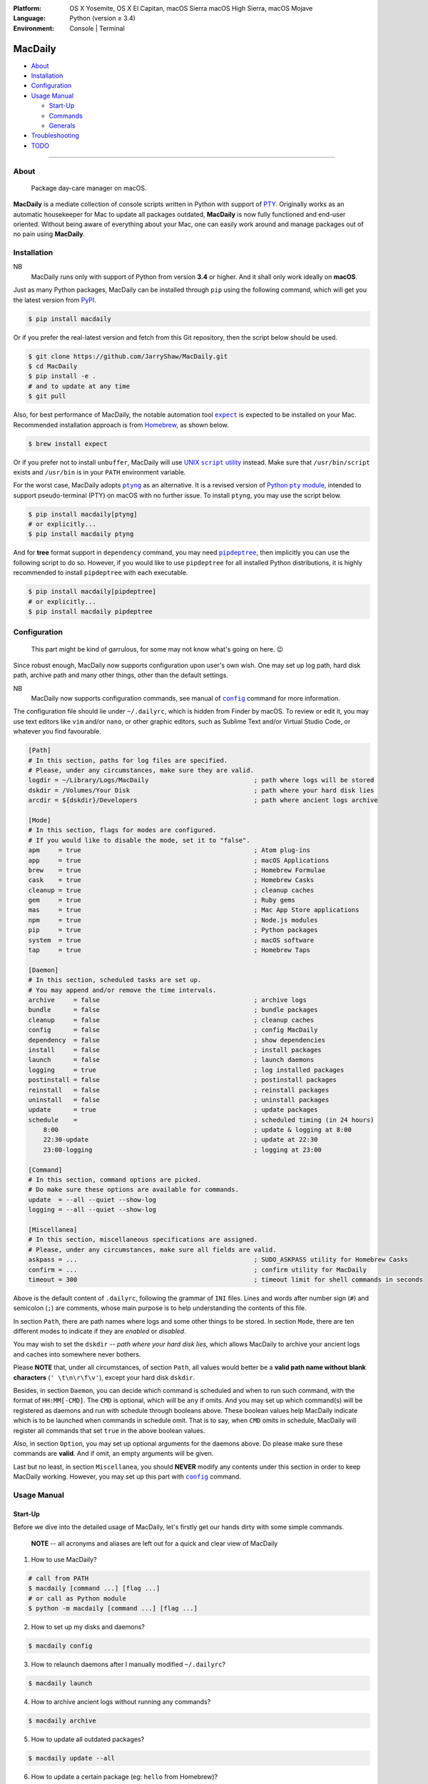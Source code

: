 :Platform:
    OS X Yosemite, OS X El Capitan, macOS Sierra
    macOS High Sierra, macOS Mojave
:Language: Python (version ≥ 3.4)
:Environment: Console | Terminal

========
MacDaily
========

|download| |version| |format| |status|

|python| |implementation|

- `About <#about>`__
- `Installation <#installation>`__
- `Configuration <#configuration>`__
- `Usage Manual <#usage-manual>`__

  - `Start-Up <#start-up>`__
  - `Commands <#commands>`__
  - `Generals <#generals>`__

- `Troubleshooting <#troubleshooting>`__
- `TODO <#todo>`__

--------------

About
-----

  Package day-care manager on macOS.

**MacDaily** is a mediate collection of console scripts written in Python
with support of `PTY <https://en.wikipedia.org/wiki/Pseudo_terminal>`__.
Originally works as an automatic housekeeper for Mac to update all packages
outdated, **MacDaily** is now fully functioned and end-user oriented. Without
being aware of everything about your Mac, one can easily work around and
manage packages out of no pain using **MacDaily**.

Installation
------------

NB
    MacDaily runs only with support of Python from version **3.4**
    or higher. And it shall only work ideally on **macOS**.

Just as many Python packages, MacDaily can be installed through
``pip`` using the following command, which will get you the latest
version from `PyPI <https://pypi.org>`__.

.. code:: shell

    $ pip install macdaily

Or if you prefer the real-latest version and fetch from this Git
repository, then the script below should be used.

.. code:: shell

    $ git clone https://github.com/JarryShaw/MacDaily.git
    $ cd MacDaily
    $ pip install -e .
    # and to update at any time
    $ git pull

Also, for best performance of MacDaily, the notable automation tool
|expect|_ is expected to be installed on your Mac. Recommended installation
approach is from `Homebrew <https://brew.sh>`__, as shown below.

.. code:: shell

    $ brew install expect

.. |expect| replace:: ``expect``
.. _expect: https://core.tcl.tk/expect

Or if you prefer not to install ``unbuffer``, MacDaily will use
|UNIX script utility|_ instead. Make sure that ``/usr/bin/script``
exists and ``/usr/bin`` is in your ``PATH`` environment variable.

.. |UNIX script utility| replace:: UNIX ``script`` utility
.. _UNIX script utility: https://en.wikipedia.org/wiki/Script_(Unix)

For the worst case, MacDaily adopts |ptyng|_ as an alternative. It is
a revised version of |Python pty module|_, intended to support
pseudo-terminal (PTY) on macOS with no further issue. To install ``ptyng``,
you may use the script below.

.. |ptyng| replace:: ``ptyng``
.. _ptyng: https://github.com/JarryShaw/ptyng
.. |Python pty module| replace:: Python ``pty`` module
.. _Python pty module: https://docs.python.org/3/library/pty.html

.. code:: shell

    $ pip install macdaily[ptyng]
    # or explicitly...
    $ pip install macdaily ptyng

And for **tree** format support in ``dependency`` command, you may need
|pipdeptree|_, then implicitly you can use the following script to do
so. However, if you would like to use ``pipdeptree`` for all installed
Python distributions, it is highly recommended to install ``pipdeptree``
with each executable.

.. |pipdeptree| replace:: ``pipdeptree``
.. _pipdeptree: https://github.com/naiquevin/pipdeptree

.. code:: shell

    $ pip install macdaily[pipdeptree]
    # or explicitly...
    $ pip install macdaily pipdeptree

Configuration
-------------

    This part might be kind of garrulous, for some may not know what's
    going on here. 😉

Since robust enough, MacDaily now supports configuration upon
user's own wish. One may set up log path, hard disk path, archive path
and many other things, other than the default settings.

NB
    MacDaily now supports configuration commands,
    see manual of |config|_ command for more information.

The configuration file should lie under ``~/.dailyrc``, which is hidden
from Finder by macOS. To review or edit it, you may use text editors
like ``vim`` and/or ``nano``, or other graphic editors, such as Sublime
Text and/or Virtual Studio Code, or whatever you find favourable.

.. code:: ini

    [Path]
    # In this section, paths for log files are specified.
    # Please, under any circumstances, make sure they are valid.
    logdir = ~/Library/Logs/MacDaily                            ; path where logs will be stored
    dskdir = /Volumes/Your Disk                                 ; path where your hard disk lies
    arcdir = ${dskdir}/Developers                               ; path where ancient logs archive

    [Mode]
    # In this section, flags for modes are configured.
    # If you would like to disable the mode, set it to "false".
    apm     = true                                              ; Atom plug-ins
    app     = true                                              ; macOS Applications
    brew    = true                                              ; Homebrew Formulae
    cask    = true                                              ; Homebrew Casks
    cleanup = true                                              ; cleanup caches
    gem     = true                                              ; Ruby gems
    mas     = true                                              ; Mac App Store applications
    npm     = true                                              ; Node.js modules
    pip     = true                                              ; Python packages
    system  = true                                              ; macOS software
    tap     = true                                              ; Homebrew Taps

    [Daemon]
    # In this section, scheduled tasks are set up.
    # You may append and/or remove the time intervals.
    archive     = false                                         ; archive logs
    bundle      = false                                         ; bundle packages
    cleanup     = false                                         ; cleanup caches
    config      = false                                         ; config MacDaily
    dependency  = false                                         ; show dependencies
    install     = false                                         ; install packages
    launch      = false                                         ; launch daemons
    logging     = true                                          ; log installed packages
    postinstall = false                                         ; postinstall packages
    reinstall   = false                                         ; reinstall packages
    uninstall   = false                                         ; uninstall packages
    update      = true                                          ; update packages
    schedule    =                                               ; scheduled timing (in 24 hours)
        8:00                                                    ; update & logging at 8:00
        22:30-update                                            ; update at 22:30
        23:00-logging                                           ; logging at 23:00

    [Command]
    # In this section, command options are picked.
    # Do make sure these options are available for commands.
    update  = --all --quiet --show-log
    logging = --all --quiet --show-log

    [Miscellanea]
    # In this section, miscellaneous specifications are assigned.
    # Please, under any circumstances, make sure all fields are valid.
    askpass = ...                                               ; SUDO_ASKPASS utility for Homebrew Casks
    confirm = ...                                               ; confirm utility for MacDaily
    timeout = 300                                               ; timeout limit for shell commands in seconds

Above is the default content of ``.dailyrc``, following the grammar of
``INI`` files. Lines and words after number sign (``#``) and semicolon
(``;``) are comments, whose main purpose is to help understanding the
contents of this file.

In section ``Path``, there are path names where logs and some other
things to be stored. In section ``Mode``, there are ten different
modes to indicate if they are *enabled* or *disabled*.

You may wish to set the ``dskdir`` -- *path where your hard disk lies*,
which allows MacDaily to archive your ancient logs and caches into
somewhere never bothers.

Please **NOTE** that, under all circumstances, of section ``Path``,
all values would better be a **valid path name without blank
characters** (``' \t\n\r\f\v'``), except your hard disk ``dskdir``.

Besides, in section ``Daemon``, you can decide which command is
scheduled and when to run such command, with the format of
``HH:MM[-CMD]``. The ``CMD`` is optional, which will be ``any`` if
omits. And you may set up which command(s) will be registered as daemons
and run with schedule through booleans above. These boolean values
help MacDaily indicate which is to be launched when commands in
schedule omit. That is to say, when ``CMD`` omits in schedule, MacDaily
will register all commands that set ``true`` in the above boolean values.

Also, in section ``Option``, you may set up optional arguments for
the daemons above. Do please make sure these commands are **valid**. And
if omit, an empty arguments will be given.

Last but no least, in section ``Miscellanea``, you should **NEVER**
modify any contents under this section in order to keep MacDaily
working. However, you may set up this part with |config|_ command.

Usage Manual
------------

Start-Up
~~~~~~~~

Before we dive into the detailed usage of MacDaily, let's firstly
get our hands dirty with some simple commands.

    **NOTE** -- all acronyms and aliases are left out for a quick and
    clear view of MacDaily

1. How to use MacDaily?

.. code:: shell

    # call from PATH
    $ macdaily [command ...] [flag ...]
    # or call as Python module
    $ python -m macdaily [command ...] [flag ...]

2. How to set up my disks and daemons?

.. code:: shell

    $ macdaily config

3.  How to relaunch daemons after I manually modified ``~/.dailyrc``?

.. code:: shell

    $ macdaily launch

4.  How to archive ancient logs without running any commands?

.. code:: shell

    $ macdaily archive

5.  How to update all outdated packages?

.. code:: shell

   $ macdaily update --all

6.  How to update a certain package (eg: ``hello`` from Homebrew)?

.. code:: shell

    $ macdaily update brew --package=hello

7. How to update without a certain package (eg: update all packages
   except Python package ``ptyng``)?

.. code:: shell

    $ macdaily update --all --pip='!ptyng'

8.  How to uninstall a certain package along with its dependencies (eg:
    ``pytest`` from brewed CPython version 3.6)?

.. code:: shell

    $ macdaily uninstall pip --brew --cpython --python=3.6 --package pytest

9.  How to reinstall all packages but do not cleanup caches?

.. code:: shell

    $ macdaily reinstall --all --no-cleanup

10.  How to postinstall packages whose name ranges between "start" and
     "stop" alphabetically?

.. code:: shell

    $ macdaily postinstall --all --start=start --end=stop

11. How to show dependency of a certain package as a tree (eg: ``gnupg``
    from Homebrew) ?

.. code:: shell

   $ macdaily dependency brew  --tree --package=gnupg

12. How to log all applications on my Mac, a.k.a. ``*.app`` files?

.. code:: shell

    $ macdaily logging dotapp

13. How to dump a ``Macfile`` to keep track of all packages?

.. code:: shell

   $ macdaily bundle dump

Commands
~~~~~~~~

MacDaily supports several different commands. Of all commands,
there are corresponding **aliases** for which to be reckoned as
valid.

+----------------+-----------------------------------------------+
|    Command     |                  Aliases                      |
+================+===============================================+
| |archive|_     |                                               |
+----------------+-----------------------------------------------+
| |bundle|_      |                                               |
+----------------+-----------------------------------------------+
| |config|_      | ``cfg``                                       |
+----------------+-----------------------------------------------+
| |launch|_      | ``init``                                      |
+----------------+-----------------------------------------------+
| |install|_     | ``i``                                         |
+----------------+-----------------------------------------------+
| |update|_      | ``up``, ``upgrade``                           |
+----------------+-----------------------------------------------+
| |uninstall|_   | ``un``, ``unlink``, ``remove``, ``rm``, ``r`` |
+----------------+-----------------------------------------------+
| |reinstall|_   | ``re``                                        |
+----------------+-----------------------------------------------+
| |postinstall|_ | ``post``, ``ps``,                             |
+----------------+-----------------------------------------------+
| |dependency|_  | ``deps``, ``dp``                              |
+----------------+-----------------------------------------------+
| |logging|_     | ``log``                                       |
+----------------+-----------------------------------------------+

Generals
~~~~~~~~

The man page of MacDaily shows as below.

.. code:: man

    $ macdaily --help
    usage: macdaily [-h] command

    Package Day Care Manager

    optional arguments:
      -h, --help     show this help message and exit
      -V, --version  show program's version number and exit

    Commands:
      macdaily provides a friendly CLI workflow for the administrator of macOS to
      manipulate packages

Commands for ``macdaily`` is shown as above and they are mandatory. For
more detailed usage information, please refer to manuals of corresponding
commands. For developers, internal details can be found in |miscellanea|_
manual. And here is a brief catalogue for the manuals.

- `Archive Command <https://github.com/JarryShaw/MacDaily/blob/dev/doc/archive.rst>`__
- `Bundle Command <https://github.com/JarryShaw/MacDaily/blob/dev/doc/bundle.rst>`__

  - `Dump Macfile <https://github.com/JarryShaw/MacDaily/blob/dev/doc/bundle.rst#dump>`__
  - `Load Macfile <https://github.com/JarryShaw/MacDaily/blob/dev/doc/bundle.rst#load>`__

- `Cleanup Command <https://github.com/JarryShaw/MacDaily/blob/dev/doc/cleanup.rst>`__

  - `Homebrew Formulae <https://github.com/JarryShaw/MacDaily/blob/dev/doc/cleanup.rst#brew>`__
  - `Caskroom Binaries <https://github.com/JarryShaw/MacDaily/blob/dev/doc/cleanup.rst#brew>`__
  - `Node.js Modules <https://github.com/JarryShaw/MacDaily/blob/dev/doc/cleanup.rst#npm>`__
  - `Python Packages <https://github.com/JarryShaw/MacDaily/blob/dev/doc/cleanup.rst#pip>`__

- `Config Command <https://github.com/JarryShaw/MacDaily/blob/dev/doc/config.rst>`__
- `Dependency Command <https://github.com/JarryShaw/MacDaily/blob/dev/doc/dependency.rst>`__

  - `Homebrew Formulae <https://github.com/JarryShaw/MacDaily/blob/dev/doc/dependency.rst#brew>`__
  - `Python Packages <https://github.com/JarryShaw/MacDaily/blob/dev/doc/dependency.rst#pip>`__

- `Install Command <https://github.com/JarryShaw/MacDaily/blob/dev/doc/install.rst>`__

  - `Atom Plug-Ins <https://github.com/JarryShaw/MacDaily/blob/dev/doc/install.rst#apm>`__
  - `Homebrew Formulae <https://github.com/JarryShaw/MacDaily/blob/dev/doc/install.rst#brew>`__
  - `Caskroom Binaries <https://github.com/JarryShaw/MacDaily/blob/dev/doc/install.rst#cask>`__
  - `Ruby Gems <https://github.com/JarryShaw/MacDaily/blob/dev/doc/install.rst#gem>`__
  - `macOS Applications <https://github.com/JarryShaw/MacDaily/blob/dev/doc/install.rst#mas>`__
  - `Node.js Modules <https://github.com/JarryShaw/MacDaily/blob/dev/doc/install.rst#npm>`__
  - `Python Package <https://github.com/JarryShaw/MacDaily/blob/dev/src/install.rst#pip>`__

- `Launch Command <https://github.com/JarryShaw/MacDaily/blob/dev/doc/launch.rst>`__

  - `Askpass Helper Program <https://github.com/JarryShaw/MacDaily/blob/dev/doc/launch.rst#askpass>`__
  - `Confirm Helper Program <https://github.com/JarryShaw/MacDaily/blob/dev/doc/launch.rst#confirm>`__
  - `Daemons Helper Program <https://github.com/JarryShaw/MacDaily/blob/dev/doc/launch.rst#daemons>`__

- `Logging Command <https://github.com/JarryShaw/MacDaily/blob/dev/doc/logging.rst>`__

  - `Atom Plug-Ins <https://github.com/JarryShaw/MacDaily/blob/dev/doc/logging.rst#apm>`__
  - `Mac Applications <https://github.com/JarryShaw/MacDaily/blob/dev/doc/logging.rst#app>`__
  - `Homebrew Formulae <https://github.com/JarryShaw/MacDaily/blob/dev/doc/logging.rst#brew>`__
  - `Caskroom Binaries <https://github.com/JarryShaw/MacDaily/blob/dev/doc/logging.rst#cask>`__
  - `Ruby Gem <https://github.com/JarryShaw/MacDaily/blob/dev/doc/logging.rst#gem>`__
  - `macOS Applications <https://github.com/JarryShaw/MacDaily/blob/dev/doc/logging.rst#mas>`__
  - `Node.js Modules <https://github.com/JarryShaw/MacDaily/blob/dev/doc/logging.rst#npm>`__
  - `Python Packages <https://github.com/JarryShaw/MacDaily/blob/dev/doc/logging.rst#pip>`__
  - `Third-party Repositories <https://github.com/JarryShaw/MacDaily/blob/dev/doc/logging.rst#tap>`__

- `Postinstall Command <https://github.com/JarryShaw/MacDaily/blob/dev/doc/postinstall.rst>`__
- `Reinstall Command <https://github.com/JarryShaw/MacDaily/blob/dev/doc/reinstall.rst>`__

  - `Homebrew Formulae <https://github.com/JarryShaw/MacDaily/blob/dev/doc/logging.rst#brew>`__
  - `Caskroom Binaries <https://github.com/JarryShaw/MacDaily/blob/dev/doc/logging.rst#cask>`__

- `Uninstall Command <https://github.com/JarryShaw/MacDaily/blob/dev/doc/uninstall.rst>`__

  - `Homebrew Formulae <https://github.com/JarryShaw/MacDaily/blob/dev/doc/uninstall.rst#brew>`__
  - `Caskroom Binaries <https://github.com/JarryShaw/MacDaily/blob/dev/doc/uninstall.rst#cask>`__
  - `Python Package <https://github.com/JarryShaw/MacDaily/blob/dev/src/uninstall.rst#pip>`__

- `Update Command <https://github.com/JarryShaw/MacDaily/blob/dev/doc/update.rst>`__

  - `Atom Plug-Ins <https://github.com/JarryShaw/MacDaily/blob/dev/doc/update.rst#apm>`__
  - `Homebrew Formulae <https://github.com/JarryShaw/MacDaily/blob/dev/doc/update.rst#brew>`__
  - `Caskroom Binaries <https://github.com/JarryShaw/MacDaily/blob/dev/doc/update.rst#cask>`__
  - `Ruby Gems <https://github.com/JarryShaw/MacDaily/blob/dev/doc/update.rst#gem>`__
  - `macOS Applications <https://github.com/JarryShaw/MacDaily/blob/dev/doc/update.rst#mas>`__
  - `Node.js Modules <https://github.com/JarryShaw/MacDaily/blob/dev/doc/update.rst#npm>`__
  - `Python Package <https://github.com/JarryShaw/MacDaily/blob/dev/src/update.rst#pip>`__
  - `System Software <https://github.com/JarryShaw/MacDaily/blob/dev/src/update.rst#system>`__

- `Developer Manual <https://github.com/JarryShaw/MacDaily/blob/dev/doc/miscellanea.rst>`__

  - `Project Structure <https://github.com/JarryShaw/MacDaily/blob/dev/doc/miscellanea.rst#repo>`__
  - `Command Classes <https://github.com/JarryShaw/MacDaily/blob/dev/doc/miscellanea.rst#cmd>`__
  - `Miscellaneous Utilities <https://github.com/JarryShaw/MacDaily/blob/dev/doc/miscellanea.rst#util>`__

    - `ANSI Sequences <https://github.com/JarryShaw/MacDaily/blob/dev/doc/miscellanea.rst#color>`__
    - `Print Utilities <https://github.com/JarryShaw/MacDaily/blob/dev/doc/miscellanea.rst#print>`__
    - |script|_

.. |script| replace:: UNIX ``script``
.. _script: https://github.com/JarryShaw/MacDaily/blob/dev/doc/miscellanea.rst#script

Troubleshooting
---------------

1. Where can I find the log files?
    It depends. Since the path where logs go can be modified through
    ``~/.dailyrc``, it may vary as your settings. In default, you may
    find them under ``~/Library/Logs/Scripts``. And with every command,
    logs can be found in its corresponding folder. Logs are named after
    its running time, in the fold with corresponding date as its name.

    Note that, normally, you can only find today's logs in the folder,
    since ``macdaily`` automatically archive ancient logs into
    ``${logdir}/archive`` folder. And every week, ``${logdir}/archive``
    folder will be tape-archived into ``${logdir}/tarfile``. Then after a
    month, and your hard disk available, they will be moved into
    ``/Volumes/Your Disk/Developers/archive.zip``.

2. What if my hard disk ain't plugged-in when running the scripts?
    Then the archiving and removing procedure will **NOT** perform. In
    case there might be some useful resources of yours.

3. Which directory should I set in the configuration file?
    First and foremost, I highly recommend you **NOT** to modify the
    paths in ``~/.dailyrc`` manually, **EXCEPT** your disk path
    ``dskdir``.

    But if you insist to do so, then make sure they are **VALID** and
    **available** with permission granted, and most importantly, have
    **NO** blank characters (``' \t\n\r\f\v'``) in the path, except
    ``dskdir``.

TODO
----

- ✔️ support configuration
- ✔️ support command aliases
- ❌ reconstruct archiving procedure
- ❌ support ``gem`` and ``npm`` in all commands
- ❌ considering support more versions of Python
- ✔️ optimise ``KeyboardInterrupt`` handling procedure
- ✔️ review ``pip`` implementation and version indication
- ❌ add ``--user`` for ``pip`` commands

.. |archive| replace:: ``archive``
.. _archive: https://github.com/JarryShaw/MacDaily/blob/dev/doc/archive.rst
.. |bundle| replace:: ``bundle``
.. _bundle: https://github.com/JarryShaw/MacDaily/blob/dev/doc/bundle.rst
.. |cleanup| replace:: ``cleanup``
.. _cleanup: https://github.com/JarryShaw/MacDaily/blob/dev/doc/cleanup.rst
.. |config| replace:: ``config``
.. _config: https://github.com/JarryShaw/MacDaily/blob/dev/doc/config.rst
.. |dependency| replace:: ``dependency``
.. _dependency: https://github.com/JarryShaw/MacDaily/blob/dev/doc/dependency.rst
.. |install| replace:: ``install``
.. _install: https://github.com/JarryShaw/MacDaily/blob/dev/doc/install.rst
.. |launch| replace:: ``launch``
.. _launch: https://github.com/JarryShaw/MacDaily/blob/dev/doc/launch.rst
.. |logging| replace:: ``logging``
.. _logging: https://github.com/JarryShaw/MacDaily/blob/dev/doc/logging.rst
.. |miscellanea| replace:: ``miscellanea``
.. _miscellanea: https://github.com/JarryShaw/MacDaily/blob/dev/doc/miscellanea.rst
.. |postinstall| replace:: ``postinstall``
.. _postinstall: https://github.com/JarryShaw/MacDaily/blob/dev/doc/postinstall.rst
.. |reinstall| replace:: ``reinstall``
.. _reinstall: https://github.com/JarryShaw/MacDaily/blob/dev/doc/reinstall.rst
.. |uninstall| replace:: ``uninstall``
.. _uninstall: https://github.com/JarryShaw/MacDaily/blob/dev/doc/uninstall.rst
.. |update| replace:: ``update``
.. _update: https://github.com/JarryShaw/MacDaily/blob/dev/doc/update.rst

.. |download| image:: http://pepy.tech/badge/macdaily
   :target: http://pepy.tech/count/macdaily
.. |version| image:: https://img.shields.io/pypi/v/macdaily.svg
   :target: https://pypi.org/project/macdaily
.. |format| image:: https://img.shields.io/pypi/format/macdaily.svg
   :target: https://pypi.org/project/macdaily
.. |status| image:: https://img.shields.io/pypi/status/macdaily.svg
   :target: https://pypi.org/project/macdaily
.. |python| image:: https://img.shields.io/pypi/pyversions/macdaily.svg
   :target: https://python.org
.. |implementation| image:: https://img.shields.io/pypi/implementation/macdaily.svg
   :target: http://pypy.org
